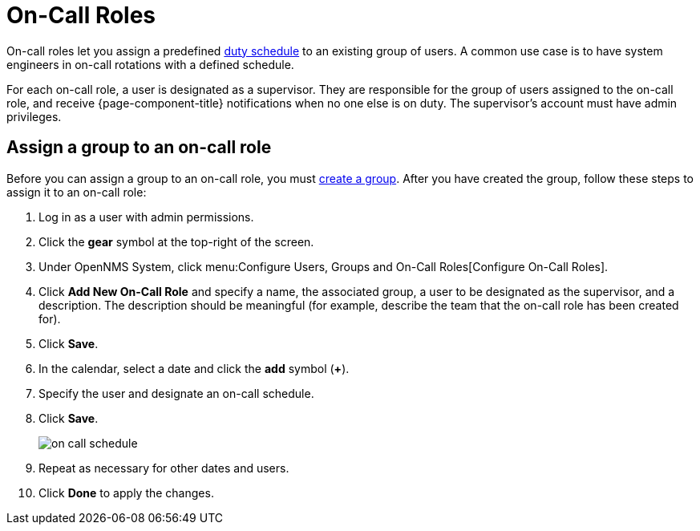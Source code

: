 
[[ga-on-call-role]]
= On-Call Roles

On-call roles let you assign a predefined <<deep-dive/user-management/user-config.adoc#ga-user-schedule, duty schedule>> to an existing group of users.
A common use case is to have system engineers in on-call rotations with a defined schedule.

For each on-call role, a user is designated as a supervisor.
They are responsible for the group of users assigned to the on-call role, and receive {page-component-title} notifications when no one else is on duty.
The supervisor's account must have admin privileges.

[[ga-user-on-call]]
== Assign a group to an on-call role

Before you can assign a group to an on-call role, you must <<deep-dive/user-management/user-groups.adoc#ga-user-group-create, create a group>>.
After you have created the group, follow these steps to assign it to an on-call role:

. Log in as a user with admin permissions.
. Click the *gear* symbol at the top-right of the screen.
. Under OpenNMS System, click menu:Configure Users, Groups and On-Call Roles[Configure On-Call Roles].
. Click *Add New On-Call Role* and specify a name, the associated group, a user to be designated as the supervisor, and a description.
The description should be meaningful (for example, describe the team that the on-call role has been created for).
. Click *Save*.
. In the calendar, select a date and click the *add* symbol (*+*).
. Specify the user and designate an on-call schedule.
. Click *Save*.
+
image::users/on-call-schedule.png[]

. Repeat as necessary for other dates and users.
. Click *Done* to apply the changes.
